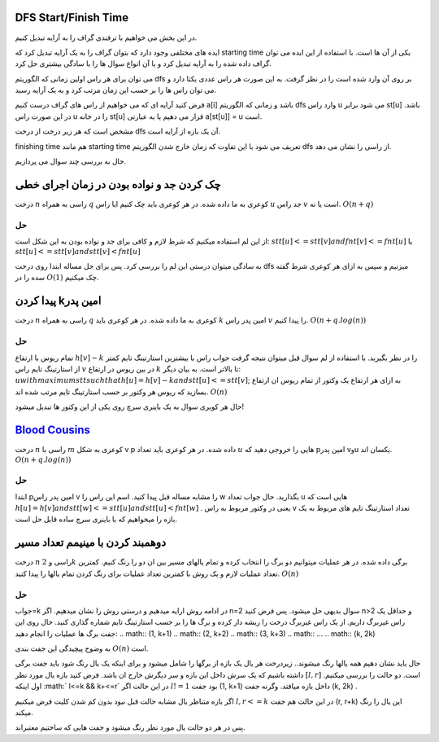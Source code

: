 DFS Start/Finish Time
-----------------------
در این بخش می خواهیم با ترفندی گراف را به آرایه تبدیل کنیم.

ایده های مختلفی وجود دارد که بتوان گراف را به یک آرایه تبدیل کرد که starting time یکی از آن ها است. با استفاده از این ایده می توان گراف داده شده را به آرایه تبدیل کرد و با آن انواع سوال ها را با سادگی بیشتری حل کرد.

می توان برای هر راس اولین زمانی که الگوریتم dfs بر روی آن وارد شده است را در نظر گرفت. به این صورت هر راس عددی یکتا دارد و می توان راس ها را بر حسب این زمان مرتب کرد و به یک آرایه رسید.

فرض کنید آرایه ای که می خواهیم از راس های گراف درست کنیم a[i] باشد و زمانی که الگوریتم dfs وارد راس u می شود برابر st[u] باشد. در این صورت راس u را در خانه st[u] قرار می دهیم یا به عبارتی a[st[u]] = u است.

مشخص است که هر زیر درخت از درخت dfs آن یک بازه از آرایه است.

finishing time هم مانند starting time تعریف می شود با این تفاوت که زمان خارج شدن الگوریتم dfs از راسی را نشان می دهد.

حال به بررسی چند سوال می پردازیم.

چک کردن جد و نواده بودن در زمان اجرای خطی
--------------------------------------------

درخت 
:math:`n` 
راسی به همراه 
:math:`q`
کوعری به ما داده شده. در هر کوعری باید چک کنیم ایا راس 
:math:`u`
جد راس 
:math:`v`
است یا نه.
:math:`O(n+q)`

حل
~~~~

از این لم استفاده میکنیم که شرط لازم و کافی برای جد و نواده بودن به این شکل است:
:math:`stt[u]<=stt[v] and fnt[v]<=fnt[u]`
یا
:math:`stt[u]<=stt[v] and stt[v]<fnt[u]`

به سادگی میتوان درستی این لم را بررسی کرد.
پس برای حل مساله ابتدا روی درخت 
dfs
میزنیم و سپس به ازای هر کوعری شرط گفته سده را در 
:math:`O(1)`
چک میکنیم.


پیدا کردن kامین پدر
--------------------

درخت 
:math:`n` 
راسی به همراه 
:math:`q`
کوعری به ما داده شده. در هر کوعری باید 
:math:`k`
امین پدر راس 
:math:`v`
را پیدا کنیم.
:math:`O(n+q.log(n))`

حل
~~~~

تمام ریوس با ارتفاع
:math:`h[v]-k`
را در نظر بگیرید. با استفاده از لم سوال قبل میتوان نتیجه گرفت جواب راس با بیشترین استارتینگ تایم کمتر از استارتینگ تایم راس 
:math:`v`
در بین ریوس در ارتفاع 
:math:`k`
تا بالاتر است. به بیان دیگر:
:math:`u with maximum stt such that h[u]=h[v]-k and stt[u]<=stt[v]`;
به ازای هر ارتفاع یک وکتور از تمام ریوس ان ارتفاع بسازید که ریوس هر وکتور بر حسب استارتینگ تایم مرتب شده اند.
:math:`O(n)`

حال هر کویری سوال به یک باینری سرچ روی یکی از این وکتور ها تبدیل میشود!


`Blood Cousins <https://codeforces.com/problemset/problem/208/E>`_
-----------------------------------------------

درخت 
:math:`n`
راسی با 
:math:`m`
کوعری به شکل 
v p
داده شده. در هر کوعری باید تعداد 
:math:`u`
هایی را خروجی دهید که pامین پدر vوu یکسان اند.
:math:`O(n+q.log(n))`

حل
~~~~
ابتدا 
pامین
پدر راس 
v
را مشابه مساله قبل پیدا کنید.
اسم این راس را 
w
بگذارید.
حال جواب تعداد 
u
هایی است که 
:math:`h[u]=h[v] and stt[w]<=stt[u] and stt[u]<fnt[w]`
.
یعنی در وکتور مربوط به راس 
v
تعداد استارتینگ تایم های مربوط به یک بازه را میخواهیم که با باینری سرچ ساده قابل حل است.


دوهمبند کردن با مینیمم تعداد مسیر
-----------------------------------

درخت 
:math:`n`
راسی و 
:math:`2k`
برگی داده شده. در هر عملیات میتوانیم دو برگ را انتخاب کرده و تمام یالهای مسیر بین ان دو را رنگ کنیم. کمترین تعداد عملیات لازم و یک روش با کمترین تعداد عملیات برای رنگ کردن تمام یالها را پیدا کنید.
:math:`O(n)`

حل
~~~~

جواب=k
در ادامه روش ارایه میدهیم و درستی روش را نشان میدهیم.
اگر n=2 سوال بدیهی حل میشود.
پس فرض کنید n>2 و حداقل یک راس غیربرگ داریم.
از یک راس غیربرگ درخت را ریشه دار کرده و برگ ها را بر حسب استارتینگ تایم شماره گذاری کنید.
حال روی این جفت برگ ها عملیات را انجام دهید:
.. math:: (1, k+1)
.. math:: (2, k+2)
.. math:: (3, k+3)
.. math:: ...
.. math:: (k, 2k)

به وضوح پیچیدگی این جفت بندی 
:math:`O(n)`
است.

حال باید نشان دهیم همه یالها رنگ میشوند..
زیردرخت هر یال یک بازه از برگها را شامل میشود و برای اینکه یک یال رنگ شود باید جفت برگی داشته باشیم که یک سرش داخل این بازه و سر دیگرش خارج ان باشد.
فرض کنید بازه یال مورد نظر
:math:`[l, r]`
است.
دو حالت را بررسی میکنیم.
اول اینکه
:math:` l<=k && k+<=r`
در این حالت اگر 
:math:`l!=1`
بود جفت 
(1, k+1)
داخل بازه میافتد. وگرنه جفت
(k, 2k)
.

اگر بازه متناظر یال مشابه حالت قبل نبود بدون کم شدن کلیت فرض میکنیم
:math:`l,r<=k`
در این حالت هم جفت 
(r, r+k)
این یال را رنگ میکند.

پس در هر دو حالت یال مورد نظر رنگ میشود و جفت هایی که ساختیم معتبراند.

